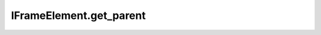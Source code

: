 IFrameElement.get_parent
------------------------

.. automethod:: toui.elements.IFrameElement.get_parent
